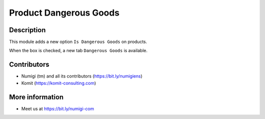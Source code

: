 Product Dangerous Goods
=======================

Description
-----------
This module adds a new option ``Is Dangerous Goods`` on products.

.. image:: static/description/product_dangerous_option.png

When the box is checked, a new tab ``Dangerous Goods`` is available.

.. image:: static/description/new_dangerous_product_fields.png

Contributors
------------
* Numigi (tm) and all its contributors (https://bit.ly/numigiens)
* Komit (https://komit-consulting.com)

More information
----------------
* Meet us at https://bit.ly/numigi-com
